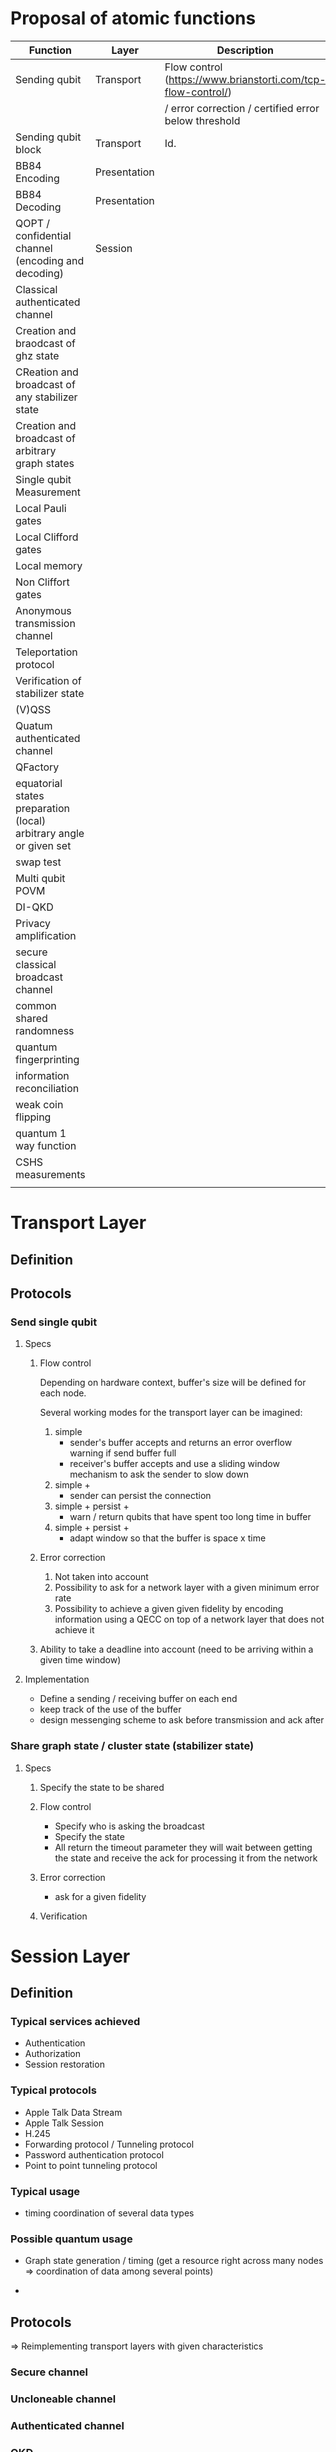 * Proposal of atomic functions

| Function                                                           | Layer        | Description                                                  | Status   |
|--------------------------------------------------------------------+--------------+--------------------------------------------------------------+----------|
| Sending qubit                                                      | Transport    | Flow control (https://www.brianstorti.com/tcp-flow-control/) | Required |
|                                                                    |              | / error correction / certified error below threshold         |          |
|--------------------------------------------------------------------+--------------+--------------------------------------------------------------+----------|
| Sending qubit block                                                | Transport    | Id.                                                          | ?        |
|--------------------------------------------------------------------+--------------+--------------------------------------------------------------+----------|
| BB84 Encoding                                                      | Presentation |                                                              | Required |
|--------------------------------------------------------------------+--------------+--------------------------------------------------------------+----------|
| BB84 Decoding                                                      | Presentation |                                                              | Required |
|--------------------------------------------------------------------+--------------+--------------------------------------------------------------+----------|
| QOPT / confidential channel (encoding and decoding)                | Session      |                                                              |          |
|--------------------------------------------------------------------+--------------+--------------------------------------------------------------+----------|
| Classical authenticated channel                                    |              |                                                              |          |
|--------------------------------------------------------------------+--------------+--------------------------------------------------------------+----------|
| Creation and braodcast of ghz state                                |              |                                                              |          |
|--------------------------------------------------------------------+--------------+--------------------------------------------------------------+----------|
| CReation and broadcast of any stabilizer state                     |              |                                                              |          |
|--------------------------------------------------------------------+--------------+--------------------------------------------------------------+----------|
| Creation and broadcast of arbitrary graph states                   |              |                                                              |          |
|--------------------------------------------------------------------+--------------+--------------------------------------------------------------+----------|
| Single qubit Measurement                                           |              |                                                              |          |
|--------------------------------------------------------------------+--------------+--------------------------------------------------------------+----------|
| Local Pauli gates                                                  |              |                                                              |          |
|--------------------------------------------------------------------+--------------+--------------------------------------------------------------+----------|
| Local Clifford gates                                               |              |                                                              |          |
|--------------------------------------------------------------------+--------------+--------------------------------------------------------------+----------|
| Local memory                                                       |              |                                                              |          |
|--------------------------------------------------------------------+--------------+--------------------------------------------------------------+----------|
| Non Cliffort gates                                                 |              |                                                              |          |
|--------------------------------------------------------------------+--------------+--------------------------------------------------------------+----------|
| Anonymous transmission channel                                     |              |                                                              |          |
|--------------------------------------------------------------------+--------------+--------------------------------------------------------------+----------|
| Teleportation protocol                                             |              |                                                              |          |
|--------------------------------------------------------------------+--------------+--------------------------------------------------------------+----------|
| Verification of stabilizer state                                   |              |                                                              |          |
|--------------------------------------------------------------------+--------------+--------------------------------------------------------------+----------|
| (V)QSS                                                             |              |                                                              |          |
|--------------------------------------------------------------------+--------------+--------------------------------------------------------------+----------|
| Quatum authenticated channel                                       |              |                                                              |          |
|--------------------------------------------------------------------+--------------+--------------------------------------------------------------+----------|
| QFactory                                                           |              |                                                              |          |
|--------------------------------------------------------------------+--------------+--------------------------------------------------------------+----------|
| equatorial states preparation (local) arbitrary angle or given set |              |                                                              |          |
|--------------------------------------------------------------------+--------------+--------------------------------------------------------------+----------|
| swap test                                                          |              |                                                              |          |
|--------------------------------------------------------------------+--------------+--------------------------------------------------------------+----------|
| Multi qubit POVM                                                   |              |                                                              |          |
|--------------------------------------------------------------------+--------------+--------------------------------------------------------------+----------|
| DI-QKD                                                             |              |                                                              |          |
|--------------------------------------------------------------------+--------------+--------------------------------------------------------------+----------|
| Privacy amplification                                              |              |                                                              |          |
|--------------------------------------------------------------------+--------------+--------------------------------------------------------------+----------|
| secure classical broadcast channel                                 |              |                                                              |          |
|--------------------------------------------------------------------+--------------+--------------------------------------------------------------+----------|
| common shared randomness                                           |              |                                                              |          |
|--------------------------------------------------------------------+--------------+--------------------------------------------------------------+----------|
| quantum fingerprinting                                             |              |                                                              |          |
|--------------------------------------------------------------------+--------------+--------------------------------------------------------------+----------|
| information reconciliation                                         |              |                                                              |          |
|--------------------------------------------------------------------+--------------+--------------------------------------------------------------+----------|
| weak coin flipping                                                 |              |                                                              |          |
|--------------------------------------------------------------------+--------------+--------------------------------------------------------------+----------|
| quantum 1 way function                                             |              |                                                              |          |
|--------------------------------------------------------------------+--------------+--------------------------------------------------------------+----------|
| CSHS measurements                                                  |              |                                                              |          |
|--------------------------------------------------------------------+--------------+--------------------------------------------------------------+----------|
|                                                                    |              |                                                              |          |

* Transport Layer
** Definition
** Protocols
*** Send single qubit
**** Specs
***** Flow control
Depending on hardware context, buffer's size will be defined for each node. 

Several working modes for the transport layer can be imagined: 
1. simple
   - sender's buffer accepts and returns an error overflow warning if send buffer full
   - receiver's buffer accepts and use a sliding window mechanism to ask the sender to slow down
2. simple + 
   - sender can persist the connection
3. simple + persist + 
   - warn / return qubits that have spent too long time in buffer   
4. simple + persist + 
   - adapt window so that the buffer is space x time

***** Error correction
1. Not taken into account
2. Possibility to ask for a network layer with a given minimum error rate
3. Possibility to achieve a given given fidelity by encoding information using a QECC on top of a network layer that does not achieve it

***** Ability to take a deadline into account (need to be arriving within a given time window)

**** Implementation
- Define a sending / receiving buffer on each end
- keep track of the use of the buffer
- design messenging scheme to ask before transmission and ack after

*** Share graph state / cluster state (stabilizer state) 
**** Specs
***** Specify the state to be shared
***** Flow control 
- Specify who is asking the broadcast
- Specify the state
- All return the timeout parameter they will wait between getting the state and receive the ack for processing it from the network
***** Error correction
- ask for a given fidelity
***** Verification

* Session Layer
** Definition
*** Typical services achieved
- Authentication
- Authorization
- Session restoration

*** Typical protocols
- Apple Talk Data Stream
- Apple Talk Session
- H.245
- Forwarding protocol / Tunneling protocol
- Password authentication protocol
- Point to point tunneling protocol

*** Typical usage
- timing coordination of several data types

*** Possible quantum usage 
- Graph state generation / timing (get a resource right across many nodes => coordination of data among several points)

-

** Protocols
=> Reimplementing transport layers with given characteristics
*** Secure channel
*** Uncloneable channel
*** Authenticated channel
*** QKD
*** Common shared randomness
*** DH ?
*** Secure classical channel
* Presentation layer
** BB84 Prepare
** BB84 Measure
** Other encodings (VBQC encoding)
** Q. OTP
** Local QECC 
** Privacy amplification encoding / decoding (something else than BB84?) 
* Application layer
** GHZ anonymous transmission
** Quantum secret sharing
** Verifiable secret sharing
** Weak coin flipping
** Weak string erasure
* Other
** Memory manager
*** Manages where qubits are
*** Queriable
- Constantly knows how many qubits are stored
- when they entered into it
- what the diamond norm of the expected operator actig on the qubit with the identity is.
*** Issues errors
when the expected qubit fidelity is below a given threshold (given at qubit storage?) in fact when the diamond norm with the identity as a reference is below 1-\epsilon
** Single Qubit Local gates Pauli
** Single Qubit Local gates Clifford
** Single Qubit Local gates non-Clifford / non transversable => will depend on the fact that data is encoded or not
** Single Qubit Local measurement
** Multi-qubit local POVM
** CZ / CNOT gates
** Information reconciliation
** Swap test 
** Graph state verification
** remote state preparation 
** blind remote state preparation
** 1w hash function
* Example of classical protocols

** ssh 
*** overview
1. setup phase: checking authentication (identity check) using pub. key crypto
   - client initiates the transaction
   - server sends public key
   - parameter negociation between server / client and opening up of the secure channel
2. strong symmetric encryption and hashing to ensure privacy and integrity

*** Standard https://assets.ctfassets.net/0lvk5dbamxpi/7wNRdbPyeUDql7sZjv3ZTp/ef86cf604b532728ee8da263d27883d8/RFC_4251_-_The_Secure_Shell__SSH__Protocol_Architecture
1. Transport Layer Protocol (server authentication, confidentiality, integrity, compression): will be run over tcp/ip (generally)
   - The transport protocol [SSH-TRANS] provides a confidential channel over an insecure network. It performs server host authentication, key exchange, encryption, and integrity protection. It also derives a unique session id that may be used by higher-level protocols.

2. User Auth. protocol authenticates the client side to the server. Runs over Transport layer
   - The authentication protocol [SSH-USERAUTH] provides a suite of mechanisms that can be used to authenticate the client user to the server.  Individual mechanisms specified in the authentication protocol use the session id provided by the transport protocol and/or depend on the security and integrity guarantees of the transport protocol.
3. Connection protocol: multiplexing the encypted tunnel into several logical channels

*** Remarks
- it is a session layer protocol as it output a session id. Session ID is used to avoid replaying data exchanges from previous sessions. Session ID can be made public.
- but replaces the transport layer with a new one
- rekeying so that the MAC (message authentication code) works fine
- consider mitm attacks
- consider dos attack
- Forward secrecy
  - An encryption system has the property of forward secrecy if plain-text (decrypted) inspection of the data exchange that occurs during key agreement phase of session initiation does not reveal the key that was used to encrypt the remainder of the session.
- ordering of protocols to achieve key excahnge

